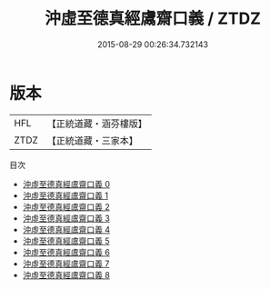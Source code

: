 #+TITLE: 沖虛至德真經鬳齋口義 / ZTDZ

#+DATE: 2015-08-29 00:26:34.732143
* 版本
 |       HFL|【正統道藏・涵芬樓版】|
 |      ZTDZ|【正統道藏・三家本】|
目次
 - [[file:KR5c0120_000.txt][沖虛至德真經鬳齋口義 0]]
 - [[file:KR5c0120_001.txt][沖虛至德真經鬳齋口義 1]]
 - [[file:KR5c0120_002.txt][沖虛至德真經鬳齋口義 2]]
 - [[file:KR5c0120_003.txt][沖虛至德真經鬳齋口義 3]]
 - [[file:KR5c0120_004.txt][沖虛至德真經鬳齋口義 4]]
 - [[file:KR5c0120_005.txt][沖虛至德真經鬳齋口義 5]]
 - [[file:KR5c0120_006.txt][沖虛至德真經鬳齋口義 6]]
 - [[file:KR5c0120_007.txt][沖虛至德真經鬳齋口義 7]]
 - [[file:KR5c0120_008.txt][沖虛至德真經鬳齋口義 8]]
